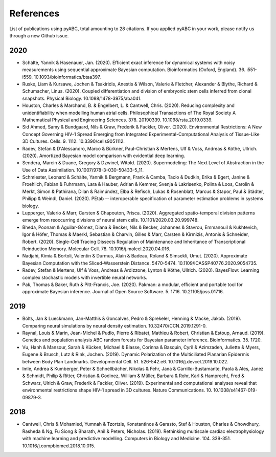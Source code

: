 References
==========

List of publications using pyABC, total amounting to 28 citations.
If you applied pyABC in your work, please notify us through a new Github issue.

2020
----
- Schälte, Yannik & Hasenauer, Jan. (2020). Efficient exact inference for dynamical systems with noisy measurements using sequential approximate Bayesian computation. Bioinformatics (Oxford, England). 36. i551-i559. 10.1093/bioinformatics/btaa397. 
- Ruske, Liam & Kursawe, Jochen & Tsakiridis, Anestis & Wilson, Valerie & Fletcher, Alexander & Blythe, Richard & Schumacher, Linus. (2020). Coupled differentiation and division of embryonic stem cells inferred from clonal snapshots. Physical Biology. 10.1088/1478-3975/aba041. 
- Houston, Charles & Marchand, B. & Engelbert, L. & Cantwell, Chris. (2020). Reducing complexity and unidentifiability when modelling human atrial cells. Philosophical Transactions of The Royal Society A Mathematical Physical and Engineering Sciences. 378. 20190339. 10.1098/rsta.2019.0339. 
- Sid Ahmed, Samy & Bundgaard, Nils & Graw, Frederik & Fackler, Oliver. (2020). Environmental Restrictions: A New Concept Governing HIV-1 Spread Emerging from Integrated Experimental-Computational Analysis of Tissue-Like 3D Cultures. Cells. 9. 1112. 10.3390/cells9051112. 
- Radev, Stefan & D'Alessandro, Marco & Bürkner, Paul-Christian & Mertens, Ulf & Voss, Andreas & Köthe, Ullrich. (2020). Amortized Bayesian model comparison with evidential deep learning. 
- Sendera, Marcin & Duane, Gregory & Dzwinel, Witold. (2020). Supermodeling: The Next Level of Abstraction in the Use of Data Assimilation. 10.1007/978-3-030-50433-5_11. 
- Schmiester, Leonard & Schälte, Yannik & Bergmann, Frank & Camba, Tacio & Dudkin, Erika & Egert, Janine & Froehlich, Fabian & Fuhrmann, Lara & Hauber, Adrian & Kemmer, Svenja & Lakrisenko, Polina & Loos, Carolin & Merkt, Simon & Pathirana, Dilan & Raimúndez, Elba & Refisch, Lukas & Rosenblatt, Marcus & Stapor, Paul & Städter, Philipp & Weindl, Daniel. (2020). PEtab -- interoperable specification of parameter estimation problems in systems biology. 
- Lupperger, Valerio & Marr, Carsten & Chapouton, Prisca. (2020). Aggregated spatio-temporal division patterns emerge from reoccurring divisions of neural stem cells. 10.1101/2020.03.20.999748. 
- Bheda, Poonam & Aguilar-Gómez, Diana & Becker, Nils & Becker, Johannes & Stavrou, Emmanouil & Kukhtevich, Igor & Höfer, Thomas & Maerkl, Sebastian & Charvin, Gilles & Marr, Carsten & Kirmizis, Antonis & Schneider, Robert. (2020). Single-Cell Tracing Dissects Regulation of Maintenance and Inheritance of Transcriptional Reinduction Memory. Molecular Cell. 78. 10.1016/j.molcel.2020.04.016. 
- Nadjahi, Kimia & Bortoli, Valentin & Durmus, Alain & Badeau, Roland & Simsekli, Umut. (2020). Approximate Bayesian Computation with the Sliced-Wasserstein Distance. 5470-5474. 10.1109/ICASSP40776.2020.9054735. 
- Radev, Stefan & Mertens, Ulf & Voss, Andreas & Ardizzone, Lynton & Köthe, Ullrich. (2020). BayesFlow: Learning complex stochastic models with invertible neural networks. 
- Pak, Thomas & Baker, Ruth & Pitt-Francis, Joe. (2020). Pakman: a modular, efficient and portable tool for approximate Bayesian inference. Journal of Open Source Software. 5. 1716. 10.21105/joss.01716. 

2019
----
- Bölts, Jan & Lueckmann, Jan-Matthis & Goncalves, Pedro & Sprekeler, Henning & Macke, Jakob. (2019). Comparing neural simulations by neural density estimation. 10.32470/CCN.2019.1291-0.
- Raynal, Louis & Marin, Jean-Michel & Pudlo, Pierre & Ribatet, Mathieu & Robert, Christian & Estoup, Arnaud. (2019). Genetics and population analysis ABC random forests for Bayesian parameter inference. Bioinformatics. 35. 1720. 
- Vu, Hanh & Mansour, Sarah & Kücken, Michael & Blasse, Corinna & Basquin, Cyril & Azimzadeh, Juliette & Myers, Eugene & Brusch, Lutz & Rink, Jochen. (2019). Dynamic Polarization of the Multiciliated Planarian Epidermis between Body Plan Landmarks. Developmental Cell. 51. 526-542.e6. 10.1016/j.devcel.2019.10.022. 
- Imle, Andrea & Kumberger, Peter & Schnellbächer, Nikolas & Fehr, Jana & Carrillo-Bustamante, Paola & Ales, Janez & Schmidt, Philip & Ritter, Christian & Godinez, William & Müller, Barbara & Rohr, Karl & Hamprecht, Fred & Schwarz, Ulrich & Graw, Frederik & Fackler, Oliver. (2019). Experimental and computational analyses reveal that environmental restrictions shape HIV-1 spread in 3D cultures. Nature Communications. 10. 10.1038/s41467-019-09879-3. 

2018
----
- Cantwell, Chris & Mohamied, Yumnah & Tzortzis, Konstantinos & Garasto, Stef & Houston, Charles & Chowdhury, Rasheda & Ng, Fu Siong & Bharath, Anil & Peters, Nicholas. (2019). Rethinking multiscale cardiac electrophysiology with machine learning and predictive modelling. Computers in Biology and Medicine. 104. 339-351. 10.1016/j.compbiomed.2018.10.015. 
